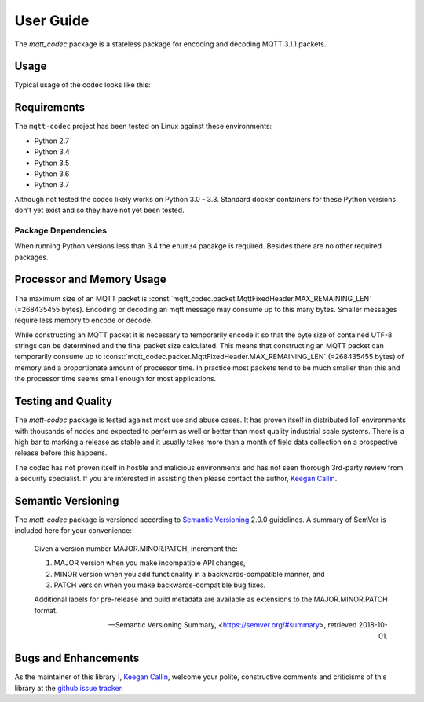 ============
User Guide
============

The `mqtt_codec` package is a stateless package for encoding and
decoding MQTT 3.1.1 packets.

Usage
======

Typical usage of the codec looks like this:

.. doctest::

   >>> from io import BytesIO
   >>> from binascii import b2a_hex
   >>> import mqtt_codec.packet
   >>> import mqtt_codec.io
   >>>
   >>> # Encode a Connect packet
   >>> will = mqtt_codec.packet.MqttWill(qos=0, topic='hello', message='message', retain=True)
   >>> connect = mqtt_codec.packet.MqttConnect(client_id='client_id', clean_session=False, keep_alive=0, will=will)
   >>> f = BytesIO()
   >>> try:
   ...   num_bytes_written = connect.encode(f)
   ...   buf = f.getvalue()
   ... finally:
   ...   f.close()
   ...
   >>> assert len(buf) == num_bytes_written
   >>> print('0x{} ({} bytes)'.format(b2a_hex(buf), len(buf)))
   0x102500044d515454042400000009636c69656e745f6964000568656c6c6f00076d657373616765 (39 bytes)
   >>>
   >>> # Decode the connect packet and assert equality.
   >>> with mqtt_codec.io.BytesReader(buf) as f:
   ...   num_bytes_read, decoded_connect = connect.decode(f)
   ...
   >>> assert len(buf) == num_bytes_written
   >>> assert connect == decoded_connect
   >>> print('  Encoded {}'.format(connect))
     Encoded MqttConnect(client_id='client_id', clean_session=False, keep_alive=0s, username=None, password=None, will=MqttWill(topic=hello, payload=0x6d657373616765, retain=True, qos=0))
   >>> print('= Decoded {}'.format(decoded_connect))
   = Decoded MqttConnect(client_id=u'client_id', clean_session=False, keep_alive=0s, username=None, password=None, will=MqttWill(topic=hello, payload=0x6d657373616765, retain=True, qos=0))


Requirements
=============

The ``mqtt-codec`` project has been tested on Linux against these
environments:

* Python 2.7
* Python 3.4
* Python 3.5
* Python 3.6
* Python 3.7

Although not tested the codec likely works on Python 3.0 - 3.3.
Standard docker containers for these Python versions don't yet exist
and so they have not yet been tested.


Package Dependencies
---------------------

When running Python versions less than 3.4 the ``enum34`` pacakge is
required.  Besides there are no other required packages.


Processor and Memory Usage
===========================

The maximum size of an MQTT packet is :const:`mqtt_codec.packet.MqttFixedHeader.MAX_REMAINING_LEN` (=268435455 bytes).
Encoding or decoding an mqtt message may consume up to this many bytes.
Smaller messages require less memory to encode or decode.

While constructing an MQTT packet it is necessary to temporarily encode
it so that the byte size of contained UTF-8 strings can be determined
and the final packet size calculated.  This means that constructing an
MQTT packet can temporarily consume up to
:const:`mqtt_codec.packet.MqttFixedHeader.MAX_REMAINING_LEN` (=268435455 bytes)
of memory and a proportionate amount of processor time.  In practice
most packets tend to be much smaller than this and the processor time
seems small enough for most applications.


Testing and Quality
====================

The `mqtt-codec` package is tested against most use and abuse cases.  It
has proven itself in distributed IoT environments with thousands of
nodes and expected to perform as well or better than most quality
industrial scale systems.  There is a high bar to marking a release as
stable and it usually takes more than a month of field data collection
on a prospective release before this happens.

The codec has not proven itself in hostile and malicious environments
and has not seen thorough 3rd-party review from a security specialist.
If you are interested in assisting then please contact the author,
`Keegan Callin <mailto:kc@kcallin.net>`_.


Semantic Versioning
====================

The `mqtt-codec` package is versioned according to `Semantic Versioning
<https://semver.org>`_ 2.0.0 guidelines.  A summary of SemVer is
included here for your convenience:

    Given a version number MAJOR.MINOR.PATCH, increment the:

    1. MAJOR version when you make incompatible API changes,
    2. MINOR version when you add functionality in a
       backwards-compatible manner, and
    3. PATCH version when you make backwards-compatible bug fixes.

    Additional labels for pre-release and build metadata are available
    as extensions to the MAJOR.MINOR.PATCH format.

    -- Semantic Versioning Summary, <https://semver.org/#summary>, retrieved 2018-10-01.


Bugs and Enhancements
======================

As the maintainer of this library I,
`Keegan Callin <mailto:kc@kcallin.net>`_, welcome your polite,
constructive comments and criticisms of this library at the
`github issue tracker <https://github.com/kcallin/mqtt-codec/issues>`_.
